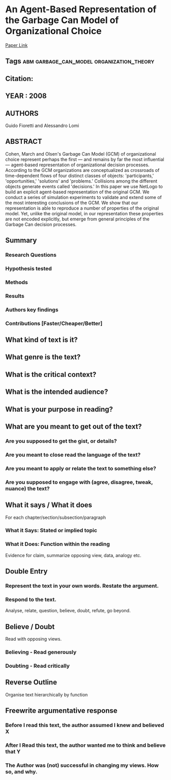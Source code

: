 *  An Agent-Based Representation of the Garbage Can Model of Organizational Choice
  [[http://jasss.soc.surrey.ac.uk/11/1/1.html][Paper Link]]
** Tags                                                                         :abm:garbage_can_model:organization_theory:
** Citation:
** YEAR : 2008
** AUTHORS
   Guido Fioretti and Alessandro Lomi
** ABSTRACT
    Cohen, March and Olsen's Garbage Can Model (GCM) of organizational choice
    represent perhaps the first — and remains by far the most influential —
    agent-based representation of organizational decision processes. According
    to the GCM organizations are conceptualized as crossroads of time-dependent
    flows of four distinct classes of objects: 'participants,' 'opportunities,'
    'solutions' and 'problems.' Collisions among the different objects generate
    events called 'decisions.' In this paper we use NetLogo to build an explicit
    agent-based representation of the original GCM. We conduct a series of
    simulation experiments to validate and extend some of the most interesting
    conclusions of the GCM. We show that our representation is able to reproduce
    a number of properties of the original model. Yet, unlike the original
    model, in our representation these properties are not encoded explicitly,
    but emerge from general principles of the Garbage Can decision processes.
** Summary
*** Research Questions

*** Hypothesis tested

*** Methods

*** Results

*** Authors key findings

*** Contributions [Faster/Cheaper/Better]

** What kind of text is it?

** What genre is the text?

** What is the critical context?

** What is the intended audience?

** What is your purpose in reading?

** What are you meant to get out of the text?
*** Are you supposed to get the gist, or details?

*** Are you meant to close read the language of the text?

*** Are you meant to apply or relate the text to something else?

*** Are you supposed to engage with (agree, disagree, tweak, nuance) the text?

** What it says / What it does
   For each chapter/section/subsection/paragraph
*** What it Says: Stated or implied topic

*** What it Does: Function within the reading
    Evidence for claim, summarize opposing view, data, analogy etc.

** Double Entry
*** Represent the text in your own words. Restate the argument.

*** Respond to the text.
    Analyse, relate, question, believe, doubt, refute, go beyond.

** Believe / Doubt
   Read with opposing views.
*** Believing - Read generously

*** Doubting  - Read critically

** Reverse Outline
   Organise text hierarchically by function

** Freewrite argumentative response
*** Before I read this text, the author assumed I knew and believed X

*** After I Read this text, the author wanted me to think and believe that Y

*** The Author was (not) successful in changing my views. How so, and why.
